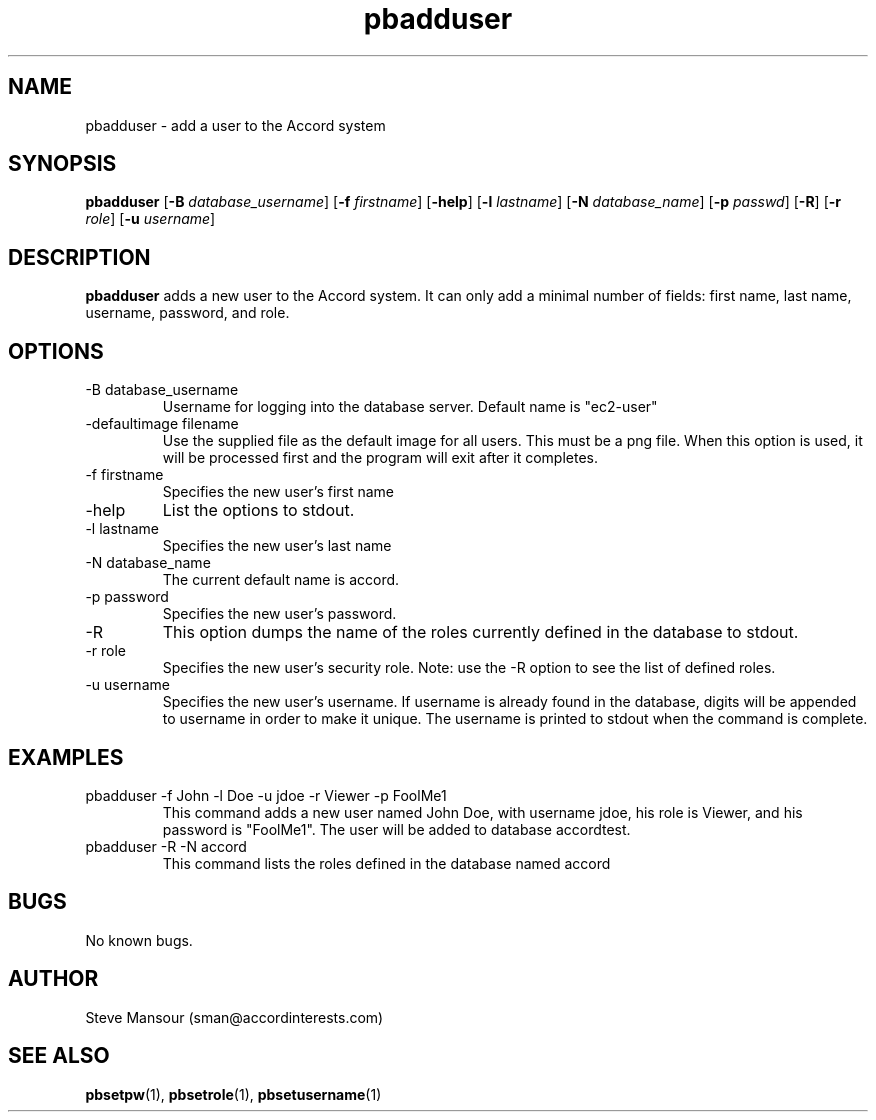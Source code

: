 .TH pbadduser 1 "December 23, 2015" "Version 0.9" "USER COMMANDS"
.SH NAME
pbadduser \- add a user to the Accord system
.SH SYNOPSIS
.B pbadduser
[\fB\-B\fR \fIdatabase_username\fR]
[\fB\-f\fR \fIfirstname\fR]
[\fB\-help\fR]
[\fB\-l\fR \fIlastname\fR]
[\fB\-N\fR \fIdatabase_name\fR]
[\fB\-p\fR \fIpasswd\fR]
[\fB\-R\fR]
[\fB\-r\fR \fIrole\fR]
[\fB\-u\fR \fIusername\fR]

.SH DESCRIPTION
.B pbadduser
adds a new user to the Accord system. It can only add a minimal
number of fields:  first name, last name, username, password, and role.
.SH OPTIONS
.TP
.IP "-B database_username"
Username for logging into the database server. Default name is "ec2-user"
.IP "-defaultimage filename"
Use the supplied file as the default image for all users. This must be a png file. When
this option is used, it will be processed first and the program will exit after it completes.
.IP "-f firstname"
Specifies the new user's first name
.IP "-help"
List the options to stdout.
.IP "-l lastname"
Specifies the new user's last name
.IP "-N database_name"
The current default name is accord.
.IP "-p password"
Specifies the new user's password.
.IP -R
This option dumps the name of the roles currently defined in the database to stdout.
.IP "-r role"
Specifies the new user's security role. Note: use the -R option to see the list of defined roles.
.IP "-u username"
Specifies the new user's username.
If username is already found in the database, digits will be appended to username
in order to make it unique. The username is printed to stdout when the command is complete.

.SH EXAMPLES

.IP "pbadduser -f John -l Doe -u jdoe -r Viewer -p FoolMe1"
This command adds a new user named John Doe, with username jdoe, his role is Viewer,
and his password is "FoolMe1".  The user will be added to database accordtest.

.IP "pbadduser -R -N accord"
This command lists the roles defined in the database named accord

.SH BUGS
No known bugs.

.SH AUTHOR
Steve Mansour (sman@accordinterests.com)
.SH "SEE ALSO"
.BR pbsetpw (1),
.BR pbsetrole (1),
.BR pbsetusername (1)
